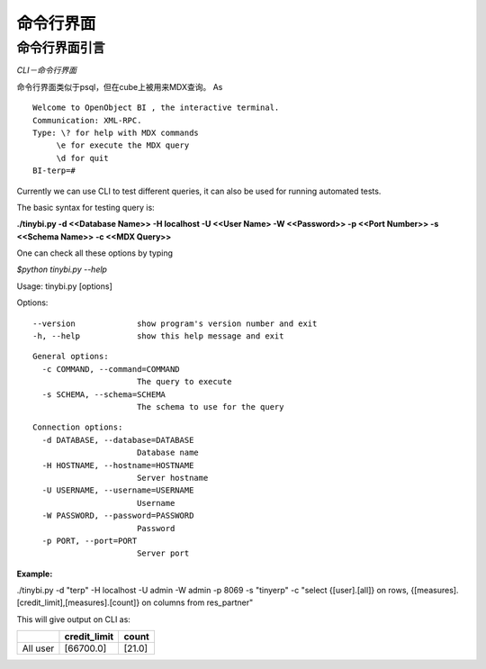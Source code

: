.. i18n: .. _CLI-link:
.. i18n: 
.. i18n: Command Line Interface
.. i18n: ======================
..

.. _CLI-link:

命令行界面
======================

.. i18n: Introduction to the cli
.. i18n: -----------------------
..

命令行界面引言
-----------------------

.. i18n: *The CLI - Command Line Interface*
..

*CLI－命令行界面*

.. i18n: Command Line Interface is similar to that of psql, but used for MDX queries on the cube.
.. i18n: As
..

命令行界面类似于psql，但在cube上被用来MDX查询。
As

.. i18n: ::
.. i18n: 
.. i18n:  Welcome to OpenObject BI , the interactive terminal. 
.. i18n:  Communication: XML-RPC.
.. i18n:  Type: \? for help with MDX commands
.. i18n:       \e for execute the MDX query
.. i18n:       \d for quit
.. i18n:  BI-terp=#
..

::

 Welcome to OpenObject BI , the interactive terminal. 
 Communication: XML-RPC.
 Type: \? for help with MDX commands
      \e for execute the MDX query
      \d for quit
 BI-terp=#

.. i18n: Currently we can use CLI to test different queries, it can also be used for running automated tests.
..

Currently we can use CLI to test different queries, it can also be used for running automated tests.

.. i18n: The basic syntax for testing query is:
..

The basic syntax for testing query is:

.. i18n: **./tinybi.py -d <<Database Name>> -H localhost -U <<User Name> -W <<Password>> -p <<Port Number>> -s <<Schema Name>> -c <<MDX Query>>**
..

**./tinybi.py -d <<Database Name>> -H localhost -U <<User Name> -W <<Password>> -p <<Port Number>> -s <<Schema Name>> -c <<MDX Query>>**

.. i18n: One can check all these options by typing
..

One can check all these options by typing

.. i18n: *$python tinybi.py --help*
..

*$python tinybi.py --help*

.. i18n: Usage: tinybi.py [options]
..

Usage: tinybi.py [options]

.. i18n: Options:
..

Options:

.. i18n: ::
.. i18n: 
.. i18n:  --version             show program's version number and exit
.. i18n:  -h, --help            show this help message and exit
..

::

 --version             show program's version number and exit
 -h, --help            show this help message and exit

.. i18n: .. 
..

.. 

.. i18n: ::
.. i18n: 
.. i18n:  General options:
.. i18n:    -c COMMAND, --command=COMMAND
.. i18n:                        The query to execute
.. i18n:    -s SCHEMA, --schema=SCHEMA
.. i18n:                        The schema to use for the query
..

::

 General options:
   -c COMMAND, --command=COMMAND
                       The query to execute
   -s SCHEMA, --schema=SCHEMA
                       The schema to use for the query

.. i18n: .. 
..

.. 

.. i18n: ::
.. i18n: 
.. i18n:  Connection options:
.. i18n:    -d DATABASE, --database=DATABASE
.. i18n:                        Database name
.. i18n:    -H HOSTNAME, --hostname=HOSTNAME
.. i18n:                        Server hostname
.. i18n:    -U USERNAME, --username=USERNAME
.. i18n:                        Username
.. i18n:    -W PASSWORD, --password=PASSWORD
.. i18n:                        Password
.. i18n:    -p PORT, --port=PORT
.. i18n:                        Server port
..

::

 Connection options:
   -d DATABASE, --database=DATABASE
                       Database name
   -H HOSTNAME, --hostname=HOSTNAME
                       Server hostname
   -U USERNAME, --username=USERNAME
                       Username
   -W PASSWORD, --password=PASSWORD
                       Password
   -p PORT, --port=PORT
                       Server port

.. i18n: .. 
..

.. 

.. i18n: :Example:
..

:Example:

.. i18n: ./tinybi.py -d "terp" -H localhost -U admin -W admin -p 8069 -s "tinyerp" -c "select {[user].[all]} on rows, {[measures].[credit_limit],[measures].[count]} on columns from res_partner"
..

./tinybi.py -d "terp" -H localhost -U admin -W admin -p 8069 -s "tinyerp" -c "select {[user].[all]} on rows, {[measures].[credit_limit],[measures].[count]} on columns from res_partner"

.. i18n: This will give output on CLI as:
..

This will give output on CLI as:

.. i18n: .. csv-table:: 
.. i18n:    :header: "\ ","credit_limit","count"
.. i18n: 
.. i18n:    "All user","[66700.0]","[21.0]"
..

.. csv-table:: 
   :header: "\ ","credit_limit","count"

   "All user","[66700.0]","[21.0]"
